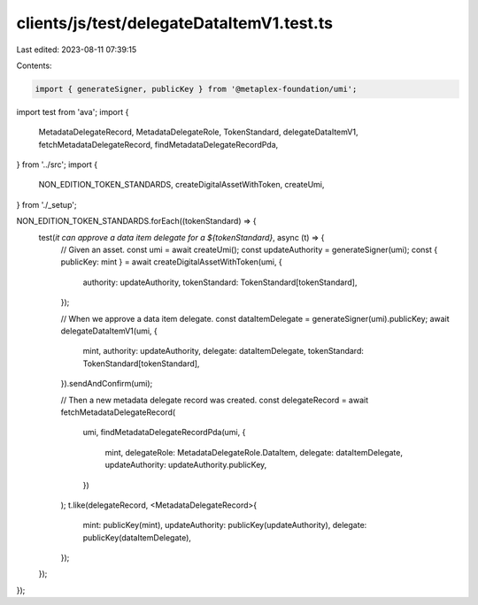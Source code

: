 clients/js/test/delegateDataItemV1.test.ts
==========================================

Last edited: 2023-08-11 07:39:15

Contents:

.. code-block:: ts

    import { generateSigner, publicKey } from '@metaplex-foundation/umi';
import test from 'ava';
import {
  MetadataDelegateRecord,
  MetadataDelegateRole,
  TokenStandard,
  delegateDataItemV1,
  fetchMetadataDelegateRecord,
  findMetadataDelegateRecordPda,
} from '../src';
import {
  NON_EDITION_TOKEN_STANDARDS,
  createDigitalAssetWithToken,
  createUmi,
} from './_setup';

NON_EDITION_TOKEN_STANDARDS.forEach((tokenStandard) => {
  test(`it can approve a data item delegate for a ${tokenStandard}`, async (t) => {
    // Given an asset.
    const umi = await createUmi();
    const updateAuthority = generateSigner(umi);
    const { publicKey: mint } = await createDigitalAssetWithToken(umi, {
      authority: updateAuthority,
      tokenStandard: TokenStandard[tokenStandard],
    });

    // When we approve a data item delegate.
    const dataItemDelegate = generateSigner(umi).publicKey;
    await delegateDataItemV1(umi, {
      mint,
      authority: updateAuthority,
      delegate: dataItemDelegate,
      tokenStandard: TokenStandard[tokenStandard],
    }).sendAndConfirm(umi);

    // Then a new metadata delegate record was created.
    const delegateRecord = await fetchMetadataDelegateRecord(
      umi,
      findMetadataDelegateRecordPda(umi, {
        mint,
        delegateRole: MetadataDelegateRole.DataItem,
        delegate: dataItemDelegate,
        updateAuthority: updateAuthority.publicKey,
      })
    );
    t.like(delegateRecord, <MetadataDelegateRecord>{
      mint: publicKey(mint),
      updateAuthority: publicKey(updateAuthority),
      delegate: publicKey(dataItemDelegate),
    });
  });
});



